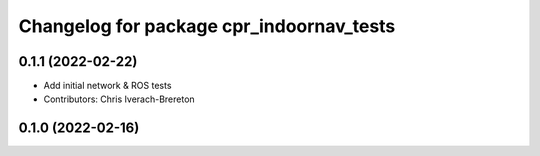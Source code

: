 ^^^^^^^^^^^^^^^^^^^^^^^^^^^^^^^^^^^^^^^^^
Changelog for package cpr_indoornav_tests
^^^^^^^^^^^^^^^^^^^^^^^^^^^^^^^^^^^^^^^^^

0.1.1 (2022-02-22)
------------------
* Add initial network & ROS tests
* Contributors: Chris Iverach-Brereton

0.1.0 (2022-02-16)
------------------
